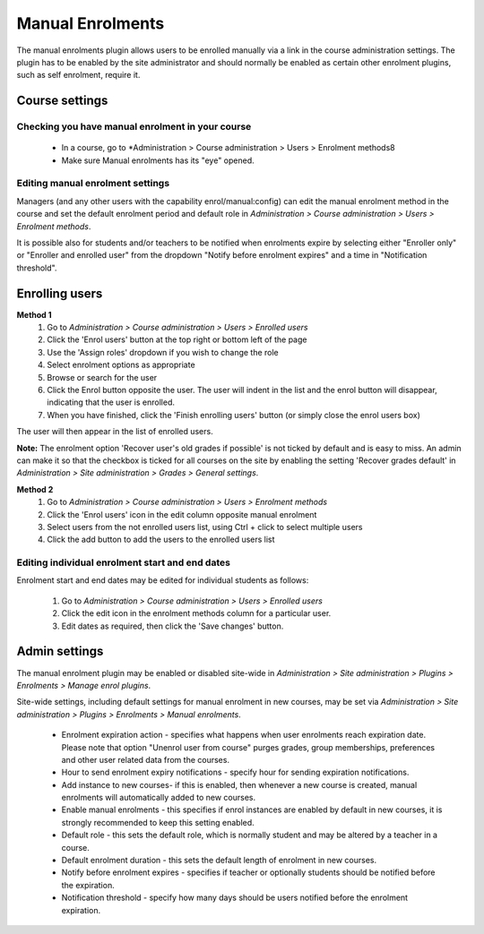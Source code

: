 .. _manual_enrolments:

Manual Enrolments
==================
The manual enrolments plugin allows users to be enrolled manually via a link in the course administration settings. The plugin has to be enabled by the site administrator and should normally be enabled as certain other enrolment plugins, such as self enrolment, require it.

Course settings
----------------

Checking you have manual enrolment in your course
^^^^^^^^^^^^^^^^^^^^^^^^^^^^^^^^^^^^^^^^^^^^^^^^^^^
    * In a course, go to *Administration > Course administration > Users > Enrolment methods8
    * Make sure Manual enrolments has its "eye" opened. 
    
Editing manual enrolment settings
^^^^^^^^^^^^^^^^^^^^^^^^^^^^^^^^^^
Managers (and any other users with the capability enrol/manual:config) can edit the manual enrolment method in the course and set the default enrolment period and default role in *Administration > Course administration > Users > Enrolment methods*. 

It is possible also for students and/or teachers to be notified when enrolments expire by selecting either "Enroller only" or "Enroller and enrolled user" from the dropdown "Notify before enrolment expires" and a time in "Notification threshold". 

Enrolling users
-----------------
**Method 1**
    1. Go to *Administration > Course administration > Users > Enrolled users*
    2. Click the 'Enrol users' button at the top right or bottom left of the page
    3. Use the 'Assign roles' dropdown if you wish to change the role
    4. Select enrolment options as appropriate
    5. Browse or search for the user
    6. Click the Enrol button opposite the user. The user will indent in the list and the enrol button will disappear, indicating that the user is enrolled.
    7. When you have finished, click the 'Finish enrolling users' button (or simply close the enrol users box) 

The user will then appear in the list of enrolled users.

**Note:** The enrolment option 'Recover user's old grades if possible' is not ticked by default and is easy to miss. An admin can make it so that the checkbox is ticked for all courses on the site by enabling the setting 'Recover grades default' in *Administration > Site administration > Grades > General settings*.

**Method 2**
    1. Go to *Administration > Course administration > Users > Enrolment methods*
    2. Click the 'Enrol users' icon in the edit column opposite manual enrolment
    3. Select users from the not enrolled users list, using Ctrl + click to select multiple users
    4. Click the add button to add the users to the enrolled users list 
    
Editing individual enrolment start and end dates
^^^^^^^^^^^^^^^^^^^^^^^^^^^^^^^^^^^^^^^^^^^^^^^^^
Enrolment start and end dates may be edited for individual students as follows:

    1. Go to *Administration > Course administration > Users > Enrolled users*
    2. Click the edit icon in the enrolment methods column for a particular user.
    3. Edit dates as required, then click the 'Save changes' button. 
    
    
Admin settings
----------------
The manual enrolment plugin may be enabled or disabled site-wide in *Administration > Site administration > Plugins > Enrolments > Manage enrol plugins*.

Site-wide settings, including default settings for manual enrolment in new courses, may be set via *Administration > Site administration > Plugins > Enrolments > Manual enrolments*.

    * Enrolment expiration action - specifies what happens when user enrolments reach expiration date. Please note that option "Unenrol user from course" purges grades, group memberships, preferences and other user related data from the courses.
    * Hour to send enrolment expiry notifications - specify hour for sending expiration notifications.
    * Add instance to new courses- if this is enabled, then whenever a new course is created, manual enrolments will automatically added to new courses.
    * Enable manual enrolments - this specifies if enrol instances are enabled by default in new courses, it is strongly recommended to keep this setting enabled.
    * Default role - this sets the default role, which is normally student and may be altered by a teacher in a course.
    * Default enrolment duration - this sets the default length of enrolment in new courses.
    * Notify before enrolment expires - specifies if teacher or optionally students should be notified before the expiration.
    * Notification threshold - specify how many days should be users notified before the enrolment expiration. 
    
